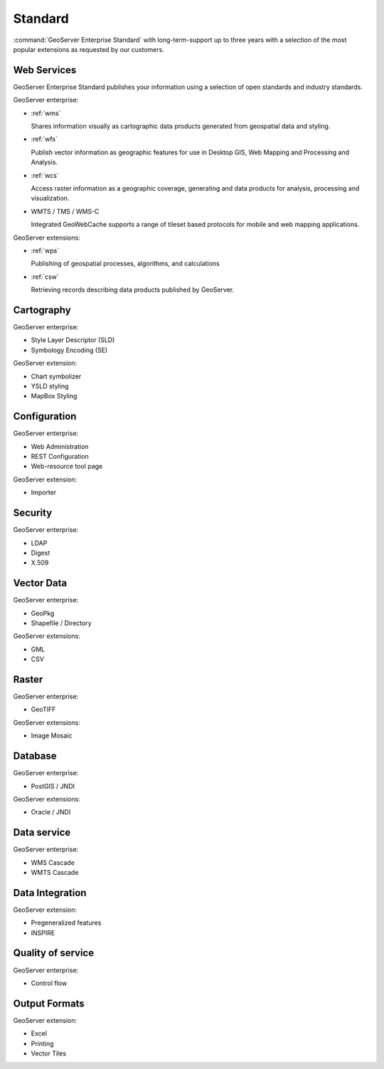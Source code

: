 Standard
========

:command:`GeoServer Enterprise Standard` with long-term-support up to three years with a selection of the most popular extensions as requested by our customers.

.. See internal document: https://docs.google.com/document/d/1FHiYkE4WEUtUY5y8iFGhbwzY2dTdh33pH8sQWqsUt1I/edit?usp=sharing

Web Services
------------

GeoServer Enterprise Standard publishes your information using a selection of open standards and industry standards.

GeoServer enterprise:

* :ref:`wms`
  
  Shares information visually as cartographic data products generated from geospatial data and styling.
  
* :ref:`wfs`

  Publish vector information as geographic features for use in Desktop GIS, Web Mapping and Processing and Analysis.
  
* :ref:`wcs`

  Access raster information as a geographic coverage, generating and data products for analysis, processing and visualization.

* WMTS / TMS / WMS-C
  
  Integrated GeoWebCache supports a range of tileset based protocols for mobile and web mapping applications.

GeoServer extensions:

* :ref:`wps` 

  Publishing of geospatial processes, algorithms, and calculations

* :ref:`csw`
  
  Retrieving records describing data products published by GeoServer.

Cartography
-----------

GeoServer enterprise:

* Style Layer Descriptor (SLD)
* Symbology Encoding (SE)

GeoServer extension:

* Chart symbolizer
* YSLD styling
* MapBox Styling

Configuration
-------------

GeoServer enterprise:

* Web Administration
* REST Configuration
* Web-resource tool page

GeoServer extension:

* Importer

Security
--------

GeoServer enterprise:

* LDAP
* Digest
* X.509

Vector Data
-----------

GeoServer enterprise:

* GeoPkg
* Shapefile / Directory

GeoServer extensions:

* GML
* CSV

Raster
------

GeoServer enterprise:

* GeoTIFF

GeoServer extensions:

* Image Mosaic

Database
--------

GeoServer enterprise:

* PostGIS / JNDI

GeoServer extensions:

* Oracle / JNDI

Data service
------------

GeoServer enterprise:

* WMS Cascade
* WMTS Cascade

Data Integration
----------------

GeoServer extension:

* Pregeneralized features
* INSPIRE

Quality of service
------------------

GeoServer enterprise:

* Control flow

Output Formats
--------------

GeoServer extension:

* Excel
* Printing
* Vector Tiles
